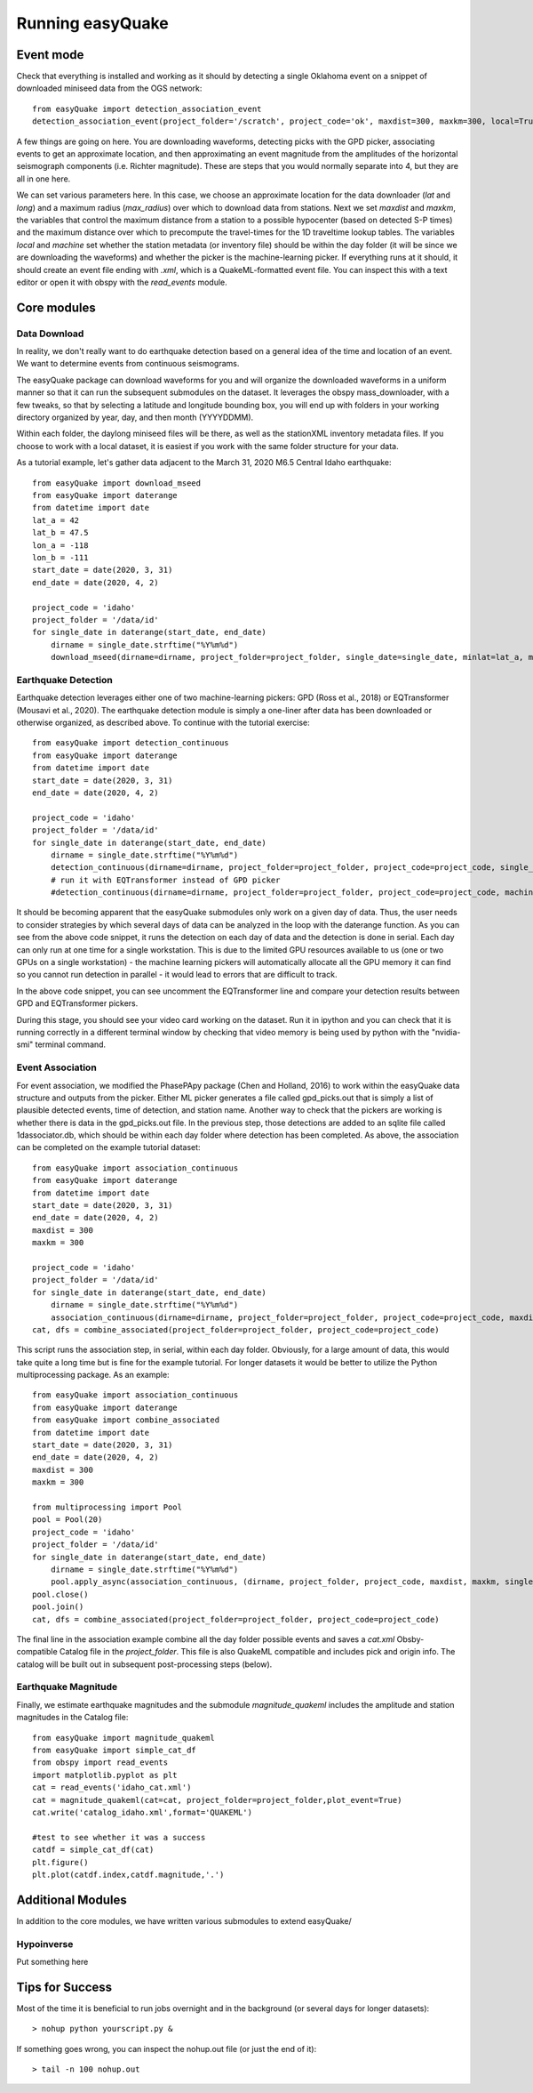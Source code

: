 .. _Getting_Started:


******************
Running easyQuake
******************

.. _event-mode:

Event mode
=============================

Check that everything is installed and working as it should by detecting a single Oklahoma event on a snippet of downloaded miniseed data from the OGS network::
	
	from easyQuake import detection_association_event
	detection_association_event(project_folder='/scratch', project_code='ok', maxdist=300, maxkm=300, local=True, machine=True, latitude=36.7, longitude=-98.4, max_radius=3, approxorigintime='2021-01-27T14:03:46', downloadwaveforms=True)

A few things are going on here. You are downloading waveforms, detecting picks with the GPD picker, associating events to get an approximate location, and then approximating an event magnitude from the amplitudes of the horizontal seismograph components (i.e. Richter magnitude). These are steps that you would normally separate into 4, but they are all in one here. 

We can set various parameters here. In this case, we choose an approximate location for the data downloader (*lat* and *long*) and a maximum radius (*max_radius*) over which to download data from stations. Next we set *maxdist* and *maxkm*, the variables that control the maximum distance from a station to a possible hypocenter (based on detected S-P times) and the maximum distance over which to precompute the travel-times for the 1D traveltime lookup tables. The variables *local* and *machine* set whether the station metadata (or inventory file) should be within the day folder (it will be since we are downloading the waveforms) and whether the picker is the machine-learning picker. If everything runs at it should, it should create an event file ending with *.xml*, which is a QuakeML-formatted event file. You can inspect this with a text editor or open it with obspy with the *read_events* module.

Core modules
=============

Data Download
--------------
In reality, we don't really want to do earthquake detection based on a general idea of the time and location of an event. We want to determine events from continuous seismograms.

The easyQuake package can download waveforms for you and will organize the downloaded waveforms in a uniform manner so that it can run the subsequent submodules on the dataset. It leverages the obspy mass_downloader, with a few tweaks, so that by selecting a latitude and longitude bounding box, you will end up with folders in your working directory organized by year, day, and then month (YYYYDDMM).

Within each folder, the daylong miniseed files will be there, as well as the stationXML inventory metadata files. If you choose to work with a local dataset, it is easiest if you work with the same folder structure for your data.

As a tutorial example, let's gather data adjacent to the March 31, 2020 M6.5 Central Idaho earthquake::

        from easyQuake import download_mseed
        from easyQuake import daterange
        from datetime import date
        lat_a = 42
        lat_b = 47.5
        lon_a = -118
        lon_b = -111
        start_date = date(2020, 3, 31)
        end_date = date(2020, 4, 2)

        project_code = 'idaho'
        project_folder = '/data/id'
        for single_date in daterange(start_date, end_date)
            dirname = single_date.strftime("%Y%m%d")
            download_mseed(dirname=dirname, project_folder=project_folder, single_date=single_date, minlat=lat_a, maxlat=lat_b, minlon=lon_a, maxlon=lon_b)


Earthquake Detection
---------------------
Earthquake detection leverages either one of two machine-learning pickers: GPD (Ross et al., 2018) or EQTransformer (Mousavi et al., 2020). The earthquake detection module is simply a one-liner after data has been downloaded or otherwise organized, as described above. To continue with the tutorial exercise::
        
        from easyQuake import detection_continuous
        from easyQuake import daterange
        from datetime import date
        start_date = date(2020, 3, 31)
        end_date = date(2020, 4, 2)

        project_code = 'idaho'
        project_folder = '/data/id'
        for single_date in daterange(start_date, end_date)
            dirname = single_date.strftime("%Y%m%d")
            detection_continuous(dirname=dirname, project_folder=project_folder, project_code=project_code, single_date=single_date, machine=True,local=True)
            # run it with EQTransformer instead of GPD picker
            #detection_continuous(dirname=dirname, project_folder=project_folder, project_code=project_code, machine=True, machine_picker='EQTransformer', local=True, single_date=single_date)

It should be becoming apparent that the easyQuake submodules only work on a given day of data. Thus, the user needs to consider strategies by which several days of data can be analyzed in the loop with the daterange function. As you can see from the above code snippet, it runs the detection on each day of data and the detection is done in serial. Each day can only run at one time for a single workstation. This is due to the limited GPU resources available to us (one or two GPUs on a single workstation) - the machine learning pickers will automatically allocate all the GPU memory it can find so you cannot run detection in parallel - it would lead to errors that are difficult to track.

In the above code snippet, you can see uncomment the EQTransformer line and compare your detection results between GPD and EQTransformer pickers.

During this stage, you should see your video card working on the dataset. Run it in ipython and you can check that it is running correctly in a different terminal window by checking that video memory is being used by python with the "nvidia-smi" terminal command.

Event Association
------------------
For event association, we modified the PhasePApy package (Chen and Holland, 2016) to work within the easyQuake data structure and outputs from the picker. Either ML picker generates a file called gpd_picks.out that is simply a list of plausible detected events, time of detection, and station name. Another way to check that the pickers are working is whether there is data in the gpd_picks.out file. In the previous step, those detections are added to an sqlite file called 1dassociator.db, which should be within each day folder where detection has been completed. As above, the association can be completed on the example tutorial dataset::
        
        from easyQuake import association_continuous
        from easyQuake import daterange
        from datetime import date
        start_date = date(2020, 3, 31)
        end_date = date(2020, 4, 2)
        maxdist = 300
        maxkm = 300
        
        project_code = 'idaho'
        project_folder = '/data/id'
        for single_date in daterange(start_date, end_date)
            dirname = single_date.strftime("%Y%m%d")
            association_continuous(dirname=dirname, project_folder=project_folder, project_code=project_code, maxdist=maxdist, maxkm=maxkm, single_date=single_date, local=True)
        cat, dfs = combine_associated(project_folder=project_folder, project_code=project_code)


This script runs the association step, in serial, within each day folder. Obviously, for a large amount of data, this would take quite a long time but is fine for the example tutorial. For longer datasets it would be better to utilize the Python multiprocessing package. As an example::
        
        from easyQuake import association_continuous
        from easyQuake import daterange
        from easyQuake import combine_associated
        from datetime import date
        start_date = date(2020, 3, 31)
        end_date = date(2020, 4, 2)
        maxdist = 300
        maxkm = 300
        
        from multiprocessing import Pool
        pool = Pool(20)
        project_code = 'idaho'
        project_folder = '/data/id'
        for single_date in daterange(start_date, end_date)
            dirname = single_date.strftime("%Y%m%d")
            pool.apply_async(association_continuous, (dirname, project_folder, project_code, maxdist, maxkm, single_date, True, 4, 1))
        pool.close()
        pool.join()  
        cat, dfs = combine_associated(project_folder=project_folder, project_code=project_code)

The final line in the association example combine all the day folder possible events and saves a *cat.xml* Obsby-compatible Catalog file in the *project_folder*. This file is also QuakeML compatible and includes pick and origin info. The catalog will be built out in subsequent post-processing steps (below).

Earthquake Magnitude
--------------------
Finally, we estimate earthquake magnitudes and the submodule *magnitude_quakeml* includes the amplitude and station magnitudes in the Catalog file::
        
        from easyQuake import magnitude_quakeml
        from easyQuake import simple_cat_df
        from obspy import read_events
        import matplotlib.pyplot as plt
        cat = read_events('idaho_cat.xml')
        cat = magnitude_quakeml(cat=cat, project_folder=project_folder,plot_event=True)
        cat.write('catalog_idaho.xml',format='QUAKEML')

        #test to see whether it was a success 
        catdf = simple_cat_df(cat)
        plt.figure()
        plt.plot(catdf.index,catdf.magnitude,'.')


Additional Modules
===================

In addition to the core modules, we have written various submodules to extend easyQuake/

Hypoinverse 
-------------
Put something here

Tips for Success
================

Most of the time it is beneficial to run jobs overnight and in the background (or several days for longer datasets)::

	> nohup python yourscript.py &

If something goes wrong, you can inspect the nohup.out file (or just the end of it)::

	> tail -n 100 nohup.out
